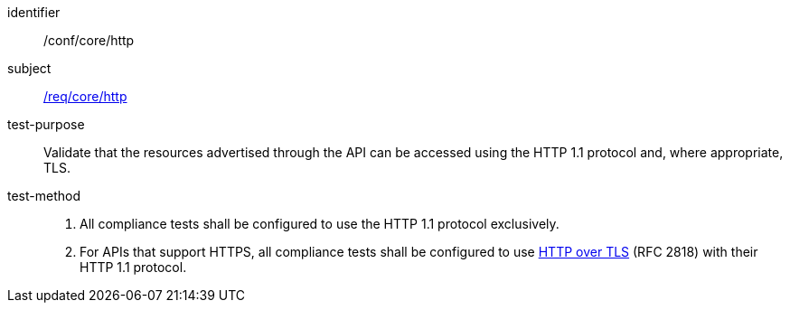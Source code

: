 ////
[[ats_core_http]]
[width="90%",cols="2,6a"]
|===
^|*Abstract Test {counter:ats-id}* |*/conf/core/http*
^|Test Purpose |Validate that the resources advertised through the API can be accessed using the HTTP 1.1 protocol and, where approprate, TLS.
^|Requirement |<<req_core_http,/req/core/http>>
^|Test Method |. All compliance tests shall be configured to use the HTTP 1.1 protocol exclusively.
. For APIs that support HTTPS, all compliance tests shall be configured to use <<rfc2818,HTTP over TLS>> (RFC 2818) with their HTTP 1.1 protocol.
|===
////

[[ats_core_http]]
[abstract_test]
====
[%metadata]
identifier:: /conf/core/http
subject:: <<req_core_http,/req/core/http>>
test-purpose:: Validate that the resources advertised through the API can be accessed using the HTTP 1.1 protocol and, where appropriate, TLS.
test-method::
+
--
. All compliance tests shall be configured to use the HTTP 1.1 protocol exclusively.
. For APIs that support HTTPS, all compliance tests shall be configured to use <<rfc2818,HTTP over TLS>> (RFC 2818) with their HTTP 1.1 protocol.
--
====
